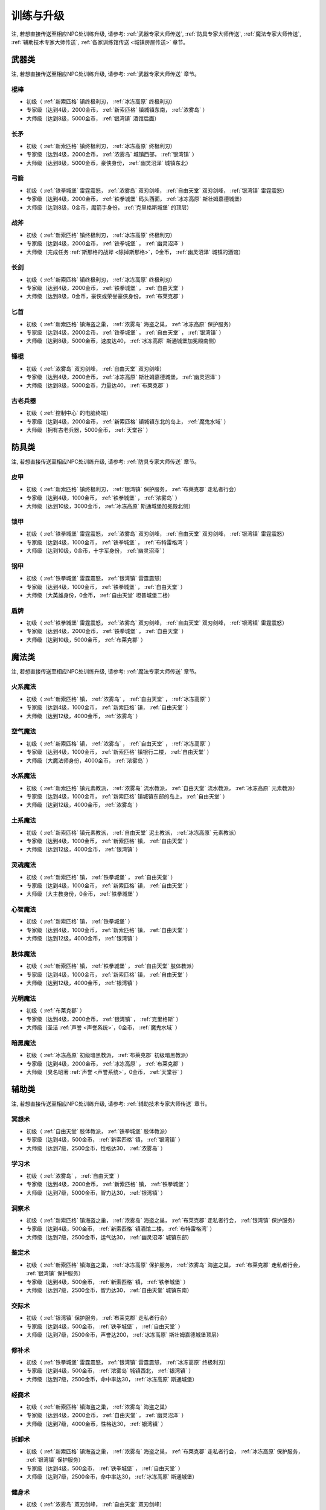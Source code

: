 .. _训练与升级:

训练与升级
==============================================================================
注, 若想直接传送至相应NPC处训练升级, 请参考: :ref:`武器专家大师传送`, :ref:`防具专家大师传送`, :ref:`魔法专家大师传送`, :ref:`辅助技术专家大师传送`, :ref:`各家训练馆传送 <城镇房屋传送>` 章节。


.. _武器类技能训练:

武器类
------------------------------------------------------------------------------

注, 若想直接传送至相应NPC处训练升级, 请参考: :ref:`武器专家大师传送` 章节。

.. _棍棒:

棍棒
~~~~~~~~~~~~~~~~~~~~~~~~~~~~~~~~~~~~~~~~~~~~~~~~~~~~~~~~~~~~~~~~~~~~~~~~~~~~~~
- 初级（ :ref:`新索匹格` 镇终极利刃， :ref:`冰冻高原` 终极利刃）
- 专家级（达到4级，2000金币， :ref:`新索匹格` 镇城镇东南， :ref:`浓雾岛` ）
- 大师级（达到8级，5000金币， :ref:`银湾镇` 酒馆后面）


.. _长矛:

长矛
~~~~~~~~~~~~~~~~~~~~~~~~~~~~~~~~~~~~~~~~~~~~~~~~~~~~~~~~~~~~~~~~~~~~~~~~~~~~~~
- 初级（ :ref:`新索匹格` 镇终极利刃， :ref:`冰冻高原` 终极利刃）
- 专家级（达到4级，2000金币， :ref:`浓雾岛` 城镇西部， :ref:`银湾镇` ）
- 大师级（达到8级，5000金币，豪侠身份， :ref:`幽灵沼泽` 城镇东北）


.. _弓箭:

弓箭
~~~~~~~~~~~~~~~~~~~~~~~~~~~~~~~~~~~~~~~~~~~~~~~~~~~~~~~~~~~~~~~~~~~~~~~~~~~~~~
- 初级（ :ref:`铁拳城堡` 雷霆震怒， :ref:`浓雾岛` 双刃剑峰， :ref:`自由天堂` 双刃剑峰，  :ref:`银湾镇` 雷霆震怒）
- 专家级（达到4级，2000金币， :ref:`铁拳城堡` 码头西面， :ref:`冰冻高原` 斯壮姆嘉德城堡）
- 大师级（达到8级，0金币，魔箭手身份， :ref:`克里格斯城堡` 的顶层）


.. _战斧:

战斧
~~~~~~~~~~~~~~~~~~~~~~~~~~~~~~~~~~~~~~~~~~~~~~~~~~~~~~~~~~~~~~~~~~~~~~~~~~~~~~
- 初级（ :ref:`新索匹格` 镇终极利刃， :ref:`冰冻高原` 终极利刃）
- 专家级（达到4级，2000金币， :ref:`铁拳城堡` ， :ref:`幽灵沼泽` ）
- 大师级（完成任务 :ref:`斯那格的战斧 <除掉斯那格>`，0金币， :ref:`幽灵沼泽` 城镇的酒馆）


.. _长剑:

长剑
~~~~~~~~~~~~~~~~~~~~~~~~~~~~~~~~~~~~~~~~~~~~~~~~~~~~~~~~~~~~~~~~~~~~~~~~~~~~~~
- 初级（ :ref:`新索匹格` 镇终极利刃， :ref:`冰冻高原` 终极利刃）
- 专家级（达到4级，2000金币， :ref:`铁拳城堡` ， :ref:`自由天堂` ）
- 大师级（达到8级，0金币，豪侠或荣誉豪侠身份， :ref:`布莱克郡` ）


.. _匕首:

匕首
~~~~~~~~~~~~~~~~~~~~~~~~~~~~~~~~~~~~~~~~~~~~~~~~~~~~~~~~~~~~~~~~~~~~~~~~~~~~~~
- 初级（ :ref:`新索匹格` 镇海盗之巢， :ref:`浓雾岛` 海盗之巢， :ref:`冰冻高原` 保护服务）
- 专家级（达到4级，2000金币， :ref:`铁拳城堡` ， :ref:`自由天堂` ， :ref:`银湾镇` ）
- 大师级（达到8级，5000金币，速度达40， :ref:`冰冻高原` 斯通城堡加冕殿南侧）


.. _锤棍:

锤棍
~~~~~~~~~~~~~~~~~~~~~~~~~~~~~~~~~~~~~~~~~~~~~~~~~~~~~~~~~~~~~~~~~~~~~~~~~~~~~~
- 初级（ :ref:`浓雾岛` 双刃剑峰， :ref:`自由天堂` 双刃剑峰）
- 专家级（达到4级，2000金币， :ref:`冰冻高原` 斯壮姆嘉德城堡， :ref:`幽灵沼泽` ）
- 大师级（达到8级，5000金币，力量达40， :ref:`布莱克郡` ）


.. _古老兵器:

古老兵器
~~~~~~~~~~~~~~~~~~~~~~~~~~~~~~~~~~~~~~~~~~~~~~~~~~~~~~~~~~~~~~~~~~~~~~~~~~~~~~
- 初级（ :ref:`控制中心` 的电脑终端）
- 专家级（达到4级，2000金币， :ref:`新索匹格` 镇城镇东北的岛上， :ref:`魔鬼水域` ）
- 大师级（拥有古老兵器，5000金币， :ref:`天堂谷` ）


.. _防具类技能训练:

防具类
------------------------------------------------------------------------------
注, 若想直接传送至相应NPC处训练升级, 请参考: :ref:`防具专家大师传送` 章节。

.. _皮甲:

皮甲
~~~~~~~~~~~~~~~~~~~~~~~~~~~~~~~~~~~~~~~~~~~~~~~~~~~~~~~~~~~~~~~~~~~~~~~~~~~~~~
- 初级（ :ref:`新索匹格` 镇终极利刃， :ref:`银湾镇` 保护服务， :ref:`布莱克郡` 走私者行会）
- 专家级（达到4级，1000金币， :ref:`铁拳城堡` ， :ref:`浓雾岛` ）
- 大师级（达到10级，3000金币， :ref:`冰冻高原` 斯通城堡加冕殿北侧）


.. _锁甲:

锁甲
~~~~~~~~~~~~~~~~~~~~~~~~~~~~~~~~~~~~~~~~~~~~~~~~~~~~~~~~~~~~~~~~~~~~~~~~~~~~~~
- 初级（ :ref:`铁拳城堡` 雷霆震怒， :ref:`浓雾岛` 双刃剑峰， :ref:`自由天堂` 双刃剑峰， :ref:`银湾镇` 雷霆震怒）
- 专家级（达到4级，1000金币， :ref:`铁拳城堡` ， :ref:`布特雷格湾` ）
- 大师级（达到10级，0金币，十字军身份， :ref:`幽灵沼泽` ）


.. _钢甲:

钢甲
~~~~~~~~~~~~~~~~~~~~~~~~~~~~~~~~~~~~~~~~~~~~~~~~~~~~~~~~~~~~~~~~~~~~~~~~~~~~~~
- 初级（ :ref:`铁拳城堡` 雷霆震怒， :ref:`银湾镇` 雷霆震怒）
- 专家级（达到4级，1000金币， :ref:`铁拳城堡` ， :ref:`自由天堂` ）
- 大师级（大英雄身份，0金币， :ref:`自由天堂` 坦普城堡二楼）


.. _盾牌:

盾牌
~~~~~~~~~~~~~~~~~~~~~~~~~~~~~~~~~~~~~~~~~~~~~~~~~~~~~~~~~~~~~~~~~~~~~~~~~~~~~~
- 初级（ :ref:`铁拳城堡` 雷霆震怒， :ref:`浓雾岛` 双刃剑峰， :ref:`自由天堂` 双刃剑峰， :ref:`银湾镇` 雷霆震怒）
- 专家级（达到4级，2000金币， :ref:`铁拳城堡` ， :ref:`自由天堂` ）
- 大师级（达到10级，5000金币， :ref:`布莱克郡` ）


.. _魔法类技能训练:

魔法类
------------------------------------------------------------------------------
注, 若想直接传送至相应NPC处训练升级, 请参考: :ref:`魔法专家大师传送` 章节。

.. _火系魔法:

火系魔法
~~~~~~~~~~~~~~~~~~~~~~~~~~~~~~~~~~~~~~~~~~~~~~~~~~~~~~~~~~~~~~~~~~~~~~~~~~~~~~
- 初级（ :ref:`新索匹格` 镇， :ref:`浓雾岛` ， :ref:`自由天堂` ， :ref:`冰冻高原` ）
- 专家级（达到4级，1000金币， :ref:`新索匹格` 镇， :ref:`自由天堂` ）
- 大师级（达到12级，4000金币， :ref:`浓雾岛` ）


.. _空气魔法:

空气魔法
~~~~~~~~~~~~~~~~~~~~~~~~~~~~~~~~~~~~~~~~~~~~~~~~~~~~~~~~~~~~~~~~~~~~~~~~~~~~~~
- 初级（ :ref:`新索匹格` 镇， :ref:`浓雾岛` ， :ref:`自由天堂` ， :ref:`冰冻高原` ）
- 专家级（达到4级，1000金币， :ref:`新索匹格` 镇银行二楼， :ref:`自由天堂` ）
- 大师级（大魔法师身份，4000金币， :ref:`浓雾岛` ）


.. _水系魔法:

水系魔法
~~~~~~~~~~~~~~~~~~~~~~~~~~~~~~~~~~~~~~~~~~~~~~~~~~~~~~~~~~~~~~~~~~~~~~~~~~~~~~
- 初级（ :ref:`新索匹格` 镇元素教派， :ref:`浓雾岛` 流水教派， :ref:`自由天堂` 流水教派， :ref:`冰冻高原` 元素教派）
- 专家级（达到4级，1000金币， :ref:`新索匹格` 镇城镇东部的岛上， :ref:`自由天堂` ）
- 大师级（达到12级，4000金币， :ref:`浓雾岛` ）


.. _土系魔法:

土系魔法
~~~~~~~~~~~~~~~~~~~~~~~~~~~~~~~~~~~~~~~~~~~~~~~~~~~~~~~~~~~~~~~~~~~~~~~~~~~~~~
- 初级（ :ref:`新索匹格` 镇元素教派， :ref:`自由天堂` 泥土教派， :ref:`冰冻高原` 元素教派）
- 专家级（达到4级，1000金币， :ref:`新索匹格` 镇， :ref:`自由天堂` ）
- 大师级（达到12级，4000金币， :ref:`银湾镇` ）


.. _灵魂魔法:

灵魂魔法
~~~~~~~~~~~~~~~~~~~~~~~~~~~~~~~~~~~~~~~~~~~~~~~~~~~~~~~~~~~~~~~~~~~~~~~~~~~~~~
- 初级（ :ref:`新索匹格` 镇， :ref:`铁拳城堡` ， :ref:`自由天堂` ）
- 专家级（达到4级，1000金币， :ref:`新索匹格` 镇， :ref:`自由天堂` ）
- 大师级（大主教身份，0金币， :ref:`铁拳城堡` ）


.. _心智魔法:

心智魔法
~~~~~~~~~~~~~~~~~~~~~~~~~~~~~~~~~~~~~~~~~~~~~~~~~~~~~~~~~~~~~~~~~~~~~~~~~~~~~~
- 初级（ :ref:`新索匹格` 镇， :ref:`铁拳城堡` ）
- 专家级（达到4级，1000金币， :ref:`新索匹格` 镇， :ref:`自由天堂` ）
- 大师级（达到12级，4000金币， :ref:`银湾镇` ）


.. _肢体魔法:

肢体魔法
~~~~~~~~~~~~~~~~~~~~~~~~~~~~~~~~~~~~~~~~~~~~~~~~~~~~~~~~~~~~~~~~~~~~~~~~~~~~~~
- 初级（ :ref:`新索匹格` 镇， :ref:`铁拳城堡` ， :ref:`自由天堂` 肢体教派）
- 专家级（达到4级，1000金币， :ref:`新索匹格` 镇， :ref:`自由天堂` ）
- 大师级（达到12级，4000金币， :ref:`银湾镇` ）


.. _光明魔法:

光明魔法
~~~~~~~~~~~~~~~~~~~~~~~~~~~~~~~~~~~~~~~~~~~~~~~~~~~~~~~~~~~~~~~~~~~~~~~~~~~~~~
- 初级（ :ref:`布莱克郡` ）
- 专家级（达到4级，2000金币， :ref:`银湾镇` ， :ref:`克里格斯` ）
- 大师级（圣洁 :ref:`声誉 <声誉系统>`，0金币， :ref:`魔鬼水域` ）


.. _暗黑魔法:

暗黑魔法
~~~~~~~~~~~~~~~~~~~~~~~~~~~~~~~~~~~~~~~~~~~~~~~~~~~~~~~~~~~~~~~~~~~~~~~~~~~~~~
- 初级（ :ref:`冰冻高原` 初级暗黑教派， :ref:`布莱克郡` 初级暗黑教派）
- 专家级（达到4级，2000金币， :ref:`冰冻高原` ， :ref:`布莱克郡` ）
- 大师级（臭名昭著 :ref:`声誉 <声誉系统>`，0金币， :ref:`天堂谷` ）


.. _辅助类技能训练:

辅助类
------------------------------------------------------------------------------
注, 若想直接传送至相应NPC处训练升级, 请参考: :ref:`辅助技术专家大师传送` 章节。

.. _冥想术:

冥想术
~~~~~~~~~~~~~~~~~~~~~~~~~~~~~~~~~~~~~~~~~~~~~~~~~~~~~~~~~~~~~~~~~~~~~~~~~~~~~~
- 初级（ :ref:`自由天堂` 肢体教派， :ref:`铁拳城堡` 肢体教派）
- 专家级（达到4级，500金币， :ref:`新索匹格` 镇， :ref:`银湾镇` ）
- 大师级（达到7级，2500金币，性格达30， :ref:`浓雾岛` ）


.. _学习术:

学习术
~~~~~~~~~~~~~~~~~~~~~~~~~~~~~~~~~~~~~~~~~~~~~~~~~~~~~~~~~~~~~~~~~~~~~~~~~~~~~~
- 初级（ :ref:`浓雾岛` ， :ref:`自由天堂` ）
- 专家级（达到4级，2000金币， :ref:`新索匹格` 镇， :ref:`铁拳城堡` ）
- 大师级（达到7级，5000金币，智力达30， :ref:`银湾镇` ）


.. _洞察术:

洞察术
~~~~~~~~~~~~~~~~~~~~~~~~~~~~~~~~~~~~~~~~~~~~~~~~~~~~~~~~~~~~~~~~~~~~~~~~~~~~~~
- 初级（ :ref:`新索匹格` 镇海盗之巢， :ref:`浓雾岛` 海盗之巢， :ref:`布莱克郡` 走私者行会， :ref:`银湾镇` 保护服务）
- 专家级（达到4级，500金币， :ref:`新索匹格` 镇酒馆二楼， :ref:`布特雷格湾` ）
- 大师级（达到7级，2500金币，运气达30， :ref:`幽灵沼泽` 城镇东部）


.. _鉴定术:

鉴定术
~~~~~~~~~~~~~~~~~~~~~~~~~~~~~~~~~~~~~~~~~~~~~~~~~~~~~~~~~~~~~~~~~~~~~~~~~~~~~~
- 初级（ :ref:`新索匹格` 镇海盗之巢， :ref:`冰冻高原` 保护服务， :ref:`浓雾岛` 海盗之巢， :ref:`布莱克郡` 走私者行会， :ref:`银湾镇` 保护服务）
- 专家级（达到4级，500金币， :ref:`新索匹格` 镇， :ref:`铁拳城堡` ）
- 大师级（达到7级，2500金币，智力达30， :ref:`自由天堂` 城镇东南）


.. _交际术:

交际术
~~~~~~~~~~~~~~~~~~~~~~~~~~~~~~~~~~~~~~~~~~~~~~~~~~~~~~~~~~~~~~~~~~~~~~~~~~~~~~
- 初级（ :ref:`银湾镇` 保护服务， :ref:`布莱克郡` 走私者行会）
- 专家级（达到4级，500金币， :ref:`铁拳城堡` ， :ref:`自由天堂` ）
- 大师级（达到7级，2500金币，声誉达200， :ref:`冰冻高原` 斯壮姆嘉德城堡顶层）


.. _修补术:

修补术
~~~~~~~~~~~~~~~~~~~~~~~~~~~~~~~~~~~~~~~~~~~~~~~~~~~~~~~~~~~~~~~~~~~~~~~~~~~~~~
- 初级（ :ref:`铁拳城堡` 雷霆震怒， :ref:`银湾镇` 雷霆震怒， :ref:`冰冻高原` 终极利刃）
- 专家级（达到4级，500金币， :ref:`浓雾岛` 城镇西北， :ref:`银湾镇` ）
- 大师级（达到7级，2500金币，命中率达30， :ref:`冰冻高原` 斯通城堡）


.. _经商术:

经商术
~~~~~~~~~~~~~~~~~~~~~~~~~~~~~~~~~~~~~~~~~~~~~~~~~~~~~~~~~~~~~~~~~~~~~~~~~~~~~~
- 初级（ :ref:`新索匹格` 镇海盗之巢， :ref:`浓雾岛` 海盗之巢）
- 专家级（达到4级，2000金币， :ref:`自由天堂` ， :ref:`幽灵沼泽` ）
- 大师级（达到7级，4000金币，性格达30， :ref:`银湾镇` ）


.. _拆卸术:

拆卸术
~~~~~~~~~~~~~~~~~~~~~~~~~~~~~~~~~~~~~~~~~~~~~~~~~~~~~~~~~~~~~~~~~~~~~~~~~~~~~~
- 初级（ :ref:`新索匹格` 镇海盗之巢， :ref:`浓雾岛` 海盗之巢， :ref:`布莱克郡` 走私者行会， :ref:`冰冻高原` 保护服务， :ref:`银湾镇` 保护服务）
- 专家级（达到4级，500金币， :ref:`铁拳城堡` ， :ref:`自由天堂` ）
- 大师级（达到7级，2500金币，命中率达30， :ref:`冰冻高原` 斯通城堡）


.. _健身术:

健身术
~~~~~~~~~~~~~~~~~~~~~~~~~~~~~~~~~~~~~~~~~~~~~~~~~~~~~~~~~~~~~~~~~~~~~~~~~~~~~~
- 初级（ :ref:`浓雾岛` 双刃剑峰， :ref:`自由天堂` 双刃剑峰）
- 专家级（达到4级，500金币， :ref:`新索匹格` 镇， :ref:`铁拳城堡` ）
- 大师级（达到7级，2500金币，耐力达30， :ref:`自由天堂` 洛克汉姆镇）


.. _等级训练:

等级训练
------------------------------------------------------------------------------

.. list-table::
   :widths: 20 20 20 20 20 20
   :header-rows: 1

   * - 地区
     - 名称
     - 导师
     - 价格系数
     - 可修炼最大等级
     - 传送码
   * - 新索匹格镇
     - 新索匹格训练营
     - 纳塞
     - 10
     - 15
     - W 79
   * - 自由天堂
     - 自由天堂学院
     - 霍里斯
     - 30
     - 60
     - W 80
   * - 银湾镇
     - 阿卜杜的廉价训练场
     - 理查德
     - 25
     - 40
     - W 81
   * - 天堂谷
     - 拳击场
     - 查理马格丽
     - 50
     - 无上限
     - W 82
   * - 布特雷格湾
     - 海上训练场
     - 盖贝里
     - 20
     - 20
     - W 83
   * - 布莱克郡
     - 狼穴
     - 西蒙
     - 40
     - 100
     - W 84
   * - 铁拳城堡
     - 皇家体育馆
     - 艾尔格雷
     - 30
     - 200
     - W 85
   * - 浓雾岛
     - 海岛测试中心
     - 马里德
     - 15
     - 30
     - W 86
   * - 克里格斯
     - 野外生存训练地
     - 乔那斯
     - 30
     - 80
     - W 87
   * - 冰冻高原
     - 河岸学院
     - 基德
     - 25
     - 50
     - W 88